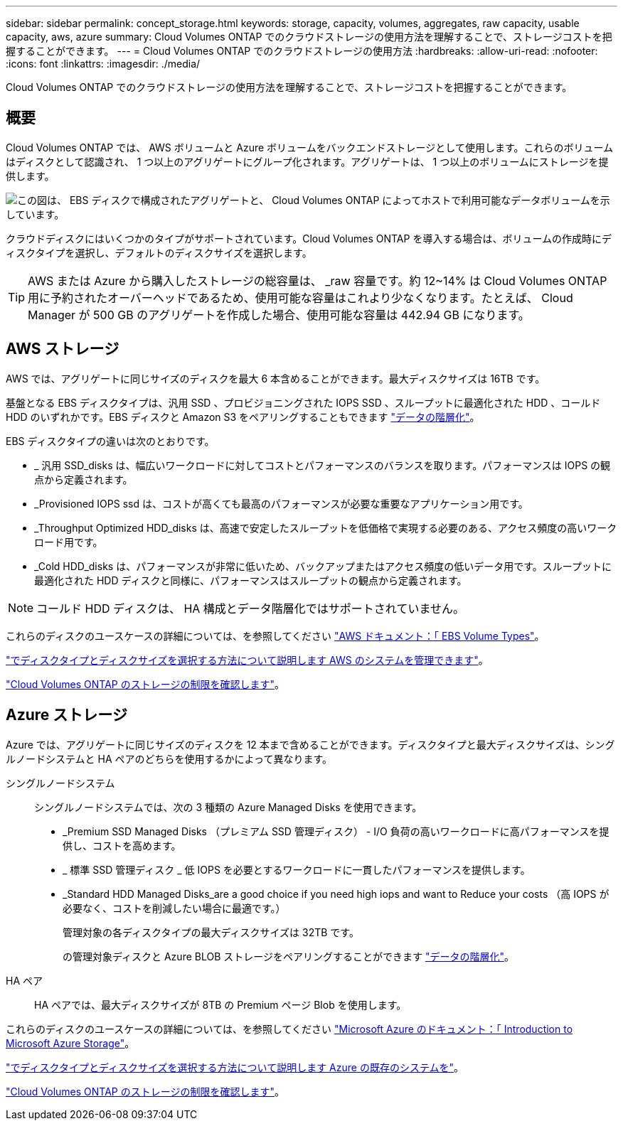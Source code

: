---
sidebar: sidebar 
permalink: concept_storage.html 
keywords: storage, capacity, volumes, aggregates, raw capacity, usable capacity, aws, azure 
summary: Cloud Volumes ONTAP でのクラウドストレージの使用方法を理解することで、ストレージコストを把握することができます。 
---
= Cloud Volumes ONTAP でのクラウドストレージの使用方法
:hardbreaks:
:allow-uri-read: 
:nofooter: 
:icons: font
:linkattrs: 
:imagesdir: ./media/


[role="lead"]
Cloud Volumes ONTAP でのクラウドストレージの使用方法を理解することで、ストレージコストを把握することができます。



== 概要

Cloud Volumes ONTAP では、 AWS ボリュームと Azure ボリュームをバックエンドストレージとして使用します。これらのボリュームはディスクとして認識され、 1 つ以上のアグリゲートにグループ化されます。アグリゲートは、 1 つ以上のボリュームにストレージを提供します。

image:diagram_storage.png["この図は、 EBS ディスクで構成されたアグリゲートと、 Cloud Volumes ONTAP によってホストで利用可能なデータボリュームを示しています。"]

クラウドディスクにはいくつかのタイプがサポートされています。Cloud Volumes ONTAP を導入する場合は、ボリュームの作成時にディスクタイプを選択し、デフォルトのディスクサイズを選択します。


TIP: AWS または Azure から購入したストレージの総容量は、 _raw 容量です。約 12~14% は Cloud Volumes ONTAP 用に予約されたオーバーヘッドであるため、使用可能な容量はこれより少なくなります。たとえば、 Cloud Manager が 500 GB のアグリゲートを作成した場合、使用可能な容量は 442.94 GB になります。



== AWS ストレージ

AWS では、アグリゲートに同じサイズのディスクを最大 6 本含めることができます。最大ディスクサイズは 16TB です。

基盤となる EBS ディスクタイプは、汎用 SSD 、プロビジョニングされた IOPS SSD 、スループットに最適化された HDD 、コールド HDD のいずれかです。EBS ディスクと Amazon S3 をペアリングすることもできます link:concept_data_tiering.html["データの階層化"]。

EBS ディスクタイプの違いは次のとおりです。

* _ 汎用 SSD_disks は、幅広いワークロードに対してコストとパフォーマンスのバランスを取ります。パフォーマンスは IOPS の観点から定義されます。
* _Provisioned IOPS ssd は、コストが高くても最高のパフォーマンスが必要な重要なアプリケーション用です。
* _Throughput Optimized HDD_disks は、高速で安定したスループットを低価格で実現する必要のある、アクセス頻度の高いワークロード用です。
* _Cold HDD_disks は、パフォーマンスが非常に低いため、バックアップまたはアクセス頻度の低いデータ用です。スループットに最適化された HDD ディスクと同様に、パフォーマンスはスループットの観点から定義されます。



NOTE: コールド HDD ディスクは、 HA 構成とデータ階層化ではサポートされていません。

これらのディスクのユースケースの詳細については、を参照してください http://docs.aws.amazon.com/AWSEC2/latest/UserGuide/EBSVolumeTypes.html["AWS ドキュメント：「 EBS Volume Types"^]。

link:task_planning_your_config.html#sizing-your-system-in-aws["でディスクタイプとディスクサイズを選択する方法について説明します AWS のシステムを管理できます"]。

https://docs.netapp.com/cloud-volumes-ontap/us-en/reference_storage_limits_95.html["Cloud Volumes ONTAP のストレージの制限を確認します"]。



== Azure ストレージ

Azure では、アグリゲートに同じサイズのディスクを 12 本まで含めることができます。ディスクタイプと最大ディスクサイズは、シングルノードシステムと HA ペアのどちらを使用するかによって異なります。

シングルノードシステム:: シングルノードシステムでは、次の 3 種類の Azure Managed Disks を使用できます。
+
--
* _Premium SSD Managed Disks （プレミアム SSD 管理ディスク） - I/O 負荷の高いワークロードに高パフォーマンスを提供し、コストを高めます。
* _ 標準 SSD 管理ディスク _ 低 IOPS を必要とするワークロードに一貫したパフォーマンスを提供します。
* _Standard HDD Managed Disks_are a good choice if you need high iops and want to Reduce your costs （高 IOPS が必要なく、コストを削減したい場合に最適です。）
+
管理対象の各ディスクタイプの最大ディスクサイズは 32TB です。

+
の管理対象ディスクと Azure BLOB ストレージをペアリングすることができます link:concept_data_tiering.html["データの階層化"]。



--
HA ペア:: HA ペアでは、最大ディスクサイズが 8TB の Premium ページ Blob を使用します。


これらのディスクのユースケースの詳細については、を参照してください https://azure.microsoft.com/documentation/articles/storage-introduction/["Microsoft Azure のドキュメント：「 Introduction to Microsoft Azure Storage"^]。

link:task_planning_your_config.html#sizing-your-system-in-azure["でディスクタイプとディスクサイズを選択する方法について説明します Azure の既存のシステムを"]。

https://docs.netapp.com/cloud-volumes-ontap/us-en/reference_storage_limits_95.html["Cloud Volumes ONTAP のストレージの制限を確認します"]。
